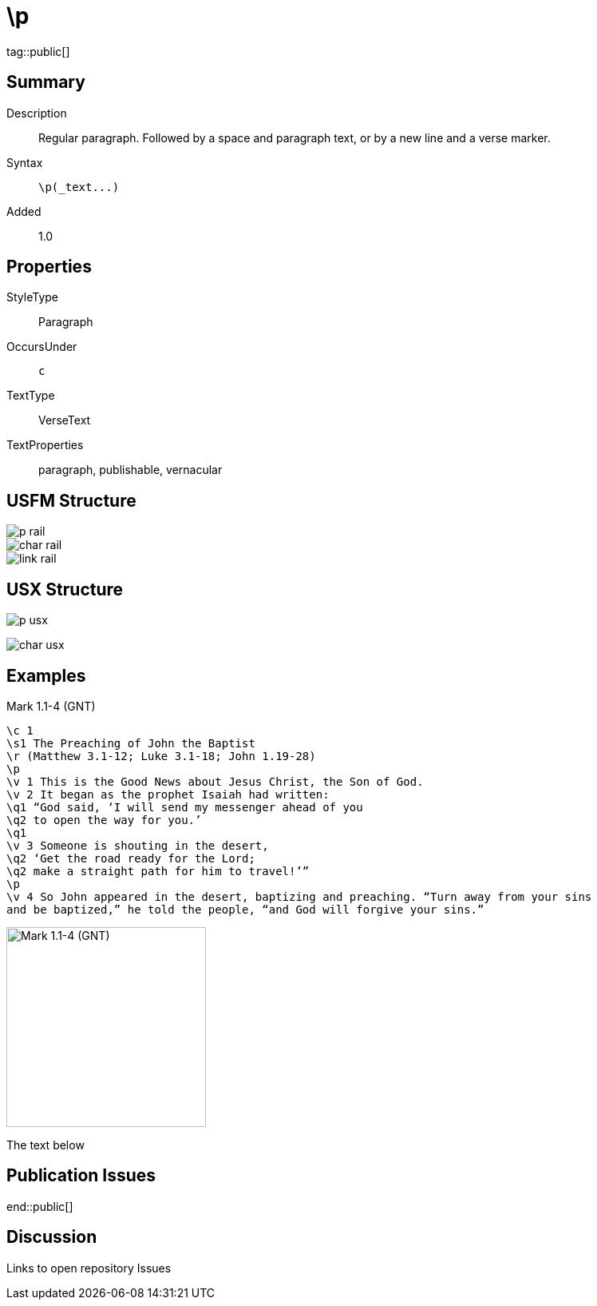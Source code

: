 = \p
:description: Regular paragraph
:url-repo: https://github.com/usfm-bible/tcdocs/blob/main/markers/par/p.adoc
ifndef::localdir[]
:source-highlighter: highlightjs
:localdir: ../
endif::[]
:imagesdir: {localdir}/images

tag::public[]

== Summary

Description:: Regular paragraph. Followed by a space and paragraph text, or by a new line and a verse marker.
Syntax:: `+\p(_text...)+`
// tag::spec[]
Added:: 1.0
// end::spec[]

== Properties

StyleType:: Paragraph
OccursUnder:: `c`
TextType:: VerseText
TextProperties:: paragraph, publishable, vernacular

== USFM Structure

image::schema/p_rail.svg[]

image::schema/char_rail.svg[]

image::schema/link_rail.svg[]

== USX Structure

image:schema/p_usx.svg[]

image::schema/char_usx.svg[]

== Examples

.Mark 1.1-4 (GNT)
[source#src-par-p_1,usfm,highlight=4;13]
----
\c 1
\s1 The Preaching of John the Baptist
\r (Matthew 3.1-12; Luke 3.1-18; John 1.19-28)
\p
\v 1 This is the Good News about Jesus Christ, the Son of God.
\v 2 It began as the prophet Isaiah had written:
\q1 “God said, ‘I will send my messenger ahead of you
\q2 to open the way for you.’
\q1
\v 3 Someone is shouting in the desert,
\q2 ‘Get the road ready for the Lord;
\q2 make a straight path for him to travel!’”
\p
\v 4 So John appeared in the desert, baptizing and preaching. “Turn away from your sins
and be baptized,” he told the people, “and God will forgive your sins.”
----

[.float-group]
--
image::par/p_1.jpg[Mark 1.1-4 (GNT),250,role=left]
--

The text below

== Publication Issues

end::public[]

== Discussion

Links to open repository Issues
